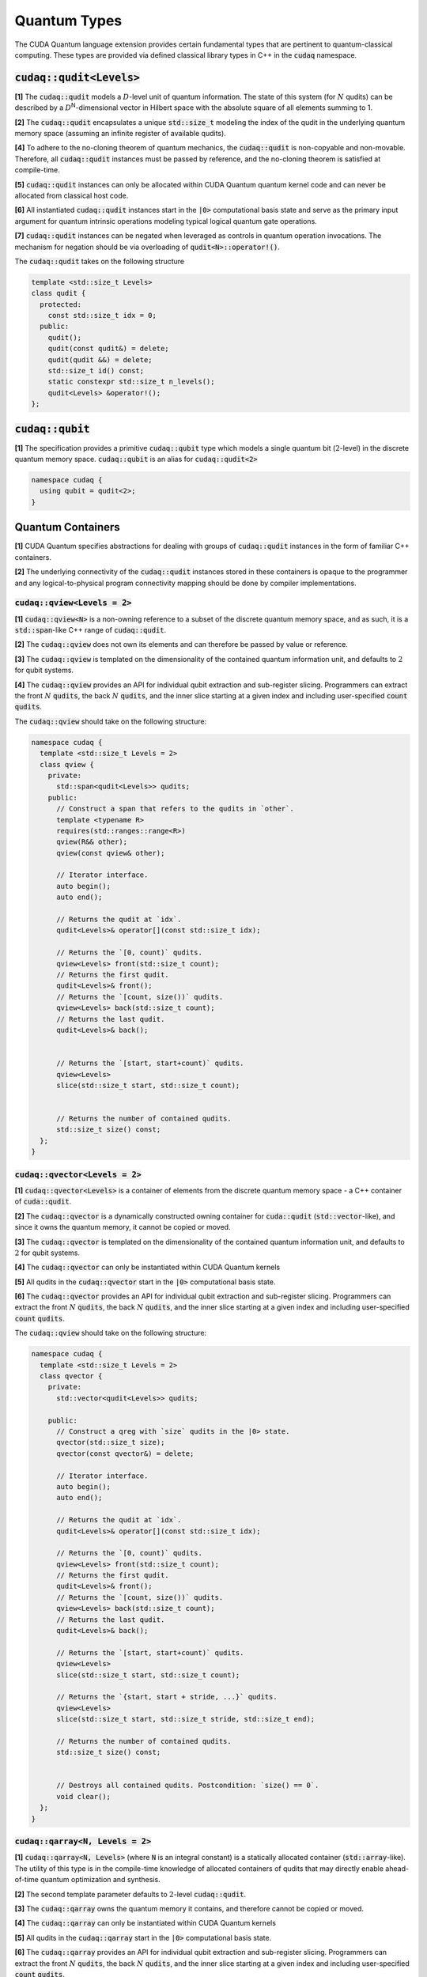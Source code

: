 Quantum Types
*************
The CUDA Quantum language extension provides certain fundamental types that are pertinent
to quantum-classical computing. These types are provided via defined classical library
types in C++ in the :code:`cudaq` namespace. 

:code:`cudaq::qudit<Levels>`
----------------------------
**[1]** The :code:`cudaq::qudit` models a :math:`D`-level unit of quantum information. The state of
this system (for :math:`N` qudits) can be described by a :math:`D`\ :sup:`N`\-dimensional vector in
Hilbert space with the absolute square of all elements summing to 1. 

**[2]** The :code:`cudaq::qudit` encapsulates a unique :code:`std::size_t` modeling the index of the
qudit in the underlying quantum memory space (assuming an infinite register
of available qudits). 

**[4]** To adhere to the no-cloning theorem of quantum mechanics,
the :code:`cudaq::qudit` is non-copyable and non-movable. Therefore, all :code:`cudaq::qudit` 
instances must be passed by reference, and the no-cloning theorem is satisfied
at compile-time. 

**[5]** :code:`cudaq::qudit` instances can only be allocated within CUDA Quantum quantum
kernel code and can never be allocated from classical host code.

**[6]** All instantiated :code:`cudaq::qudit` instances start in the :code:`|0>` computational basis 
state and serve as the primary input argument for quantum intrinsic operations 
modeling typical logical quantum gate operations.

**[7]** :code:`cudaq::qudit` instances can be negated when leveraged as controls in 
quantum operation invocations. The mechanism for negation should be via overloading of :code:`qudit<N>::operator!()`.

The :code:`cudaq::qudit` takes on the following structure

.. code-block:: cpp

    template <std::size_t Levels>
    class qudit {
      protected: 
        const std::size_t idx = 0;
      public:
        qudit();
        qudit(const qudit&) = delete;
        qudit(qudit &&) = delete;
        std::size_t id() const;
        static constexpr std::size_t n_levels();
        qudit<Levels> &operator!(); 
    };

:code:`cudaq::qubit`
--------------------
**[1]** The specification provides a primitive :code:`cudaq::qubit` type which models a
single quantum bit (:math:`2`-level) in the discrete quantum memory space.
:code:`cudaq::qubit` is an alias for :code:`cudaq::qudit<2>` 

.. code-block:: cpp
    
    namespace cudaq {
      using qubit = qudit<2>;
    }

.. tab:: C++ 

  .. code-block:: cpp

      {
        // Allocate a qubit in the |0> state
        cudaq::qubit q;
        // Put the qubit in a superposition of |0> and |1>
        h(q); // cudaq::h == hadamard, ADL leveraged
        printf("ID = %lu\n", q.id()); // prints 0
        cudaq::qubit r;
        printf("ID = %lu\n", r.id()); // prints 1
        // qubit out of scope, implicit deallocation
      }
      cudaq::qubit q;
      printf("ID = %lu\n", q.id()); // prints 0 (previous deallocated)

.. tab:: Python 

  .. code-block:: python 

    # Allocate a qubit in the |0> state
    q = cudaq.qubit()
    # Put the qubit in a superposition of |0> and |1>
    h(q)
    print("ID = {}".format(q.id())) # prints 0
    
    r = cudaq.qubit()
    print("ID = {}", r.id()) # prints 1
    # qubits go out of scope, implicit deallocation
    
Quantum Containers
------------------
**[1]** CUDA Quantum specifies abstractions for dealing with groups of :code:`cudaq::qudit` instances in the
form of familiar C++ containers. 

**[2]** The underlying connectivity of the :code:`cudaq::qudit` instances stored in these containers is opaque to
the programmer and any logical-to-physical program connectivity mapping should be done by compiler implementations. 

:code:`cudaq::qview<Levels = 2>`
++++++++++++++++++++++++++++++++
**[1]** :code:`cudaq::qview<N>` is a non-owning reference to a subset of the discrete quantum memory space, 
and as such, it is a :code:`std::span`-like C++ range of :code:`cudaq::qudit`.

**[2]** The :code:`cudaq::qview` does not own its elements and can therefore be passed by value or reference. 

**[3]** The :code:`cudaq::qview` is templated on the dimensionality of the contained quantum information unit, 
and defaults to :math:`2` for qubit systems.

**[4]** The :code:`cudaq::qview` provides an API for individual qubit extraction and sub-register slicing. 
Programmers can extract the front :math:`N` :code:`qudits`, the back :math:`N` :code:`qudits`, and the 
inner slice starting at a given index and including user-specified :code:`count` :code:`qudits`.

The :code:`cudaq::qview` should take on the following structure:

.. code-block:: cpp
    
  namespace cudaq { 
    template <std::size_t Levels = 2>
    class qview {
      private:
        std::span<qudit<Levels>> qudits;
      public:
        // Construct a span that refers to the qudits in `other`.
        template <typename R>
        requires(std::ranges::range<R>)
        qview(R&& other);
        qview(const qview& other);

        // Iterator interface.
        auto begin();
        auto end();

        // Returns the qudit at `idx`.
        qudit<Levels>& operator[](const std::size_t idx);

        // Returns the `[0, count)` qudits.
        qview<Levels> front(std::size_t count);
        // Returns the first qudit.
        qudit<Levels>& front();
        // Returns the `[count, size())` qudits.
        qview<Levels> back(std::size_t count);
        // Returns the last qudit.
        qudit<Levels>& back();


        // Returns the `[start, start+count)` qudits.
        qview<Levels>
        slice(std::size_t start, std::size_t count);


        // Returns the number of contained qudits.
        std::size_t size() const;
    };
  }

:code:`cudaq::qvector<Levels = 2>`
++++++++++++++++++++++++++++++++++
**[1]** :code:`cudaq::qvector<Levels>` is a container of elements from the discrete quantum memory space - a C++ container of :code:`cuda::qudit`.  

**[2]** The :code:`cudaq::qvector` is a dynamically constructed owning container for :code:`cuda::qudit` (:code:`std::vector`-like), 
and since it owns the quantum memory, it cannot be copied or moved. 

**[3]** The :code:`cudaq::qvector` is templated on the dimensionality of the contained 
quantum information unit, and defaults to :math:`2` for qubit systems.

**[4]** The :code:`cudaq::qvector` can only be instantiated within CUDA Quantum kernels

**[5]** All qudits in the :code:`cudaq::qvector` start in the :code:`|0>` computational basis state. 

**[6]** The :code:`cudaq::qvector` provides an API for individual qubit extraction and sub-register slicing. 
Programmers can extract the front :math:`N` :code:`qudits`, the back :math:`N` :code:`qudits`, and the 
inner slice starting at a given index and including user-specified :code:`count` :code:`qudits`.

The :code:`cudaq::qview` should take on the following structure:

.. code-block:: cpp
    
  namespace cudaq { 
    template <std::size_t Levels = 2>
    class qvector {
      private:
        std::vector<qudit<Levels>> qudits;

      public:
        // Construct a qreg with `size` qudits in the |0> state.
        qvector(std::size_t size);
        qvector(const qvector&) = delete;

        // Iterator interface.
        auto begin();
        auto end();

        // Returns the qudit at `idx`.
        qudit<Levels>& operator[](const std::size_t idx);

        // Returns the `[0, count)` qudits.
        qview<Levels> front(std::size_t count);
        // Returns the first qudit.
        qudit<Levels>& front();
        // Returns the `[count, size())` qudits.
        qview<Levels> back(std::size_t count);
        // Returns the last qudit.
        qudit<Levels>& back();

        // Returns the `[start, start+count)` qudits.
        qview<Levels>
        slice(std::size_t start, std::size_t count);

        // Returns the `{start, start + stride, ...}` qudits.
        qview<Levels>
        slice(std::size_t start, std::size_t stride, std::size_t end);

        // Returns the number of contained qudits.
        std::size_t size() const;


        // Destroys all contained qudits. Postcondition: `size() == 0`.
        void clear();
    };
  }

.. tab:: C++ 

  .. code-block:: cpp 

    // Allocate 20 qubits, std::vector-like semantics
    cudaq::qvector q(20);
    // Get first qubit
    auto first = q.front();
    // Get first 5 qubits
    auto first_5 = q.front(5);
    // Get last qubit 
    auto last = q.back();
    // Can loop over qubits with size() method
    for (int i = 0; i < q.size(); i++) {
      ... do something with q[i] ...
    }
    // Range based for loop supported 
    for (auto & qb : q) {
      ... do something with qb ...
    }

.. tab:: Python 

  .. code-block:: python 

    # Allocate 20 qubits, vector-like semantics
    q = cudaq.qvector(20)
    # Get the first qubit 
    first = q.front()
    # Get the first 5 qubits 
    first_5 = q.front(5)
    # Get the last qubit 
    last = q.back()
    # Can loop over qubits with size or len function 
    for i in range(len(q)):
      .. do something with q[i] ..
    # Range based for loop 
    for qb in q:
      .. do something with qb .. 


:code:`cudaq::qarray<N, Levels = 2>`
++++++++++++++++++++++++++++++++++++
**[1]** :code:`cudaq::qarray<N, Levels>` (where :code:`N` is an integral constant) is a statically 
allocated container (:code:`std::array`-like). The utility of this type is in the compile-time 
knowledge of allocated containers of qudits that may directly enable ahead-of-time quantum 
optimization and synthesis. 

**[2]** The second template parameter defaults to :math:`2`-level :code:`cudaq::qudit`.

**[3]** The :code:`cudaq::qarray` owns the quantum memory it contains, and therefore cannot be copied or moved.

**[4]** The :code:`cudaq::qarray` can only be instantiated within CUDA Quantum kernels

**[5]** All qudits in the :code:`cudaq::qarray` start in the :code:`|0>` computational basis state. 

**[6]** The :code:`cudaq::qarray` provides an API for individual qubit extraction and sub-register slicing. 
Programmers can extract the front :math:`N` :code:`qudits`, the back :math:`N` :code:`qudits`, and the 
inner slice starting at a given index and including user-specified :code:`count` :code:`qudits`.

The :code:`cudaq::qarray` should take on the following structure:

.. code-block:: cpp 

  namespace cudaq {
    template <std::size_t N, std::size_t Levels = 2>
    class qarray {
      private:
        std::array<qudit<Levels>, N> qudits;

      public:
        // Construct a qreg with `size` qudits in the |0> state.
        qarray();
        qarray(const qvector&) = delete;
        qarray(qarray &&) = delete;

        qarray& operator=(const qarray &) = delete;

        // Iterator interface.
        auto begin();
        auto end();

        // Returns the qudit at `idx`.
        qudit<Levels>& operator[](const std::size_t idx);

        // Returns the `[0, count)` qudits.
        qview<Levels> front(std::size_t count);
        // Returns the first qudit.
        qudit<Levels>& front();
        // Returns the `[count, size())` qudits.
        qview<Levels> back(std::size_t count);
        // Returns the last qudit.
        qudit<Levels>& back();

        // Returns the `[start, start+count)` qudits.
        qview<Levels>
        slice(std::size_t start, std::size_t count);

        // Returns the `{start, start + stride, ...}` qudits.
        qview<Levels>
        slice(std::size_t start, std::size_t stride, std::size_t end);

        // Returns the number of contained qudits.
        std::size_t size() const;

        // Destroys all contained qudits. Postcondition: `size() == 0`.
        void clear();
    };
  }

:code:`cudaq::qspan<N, Levels>` (Deprecated. Use :code:`cudaq::qview<Levels>` instead.)
++++++++++++++++++++++++++++++++++++++++++++++++++++++++++++++++++++++++++++++++++++++++++
**[1]** :code:`cudaq::qspan` is a non-owning reference to a part of the discrete quantum
memory space, a :code:`std::span`-like C++ range of :code:`cudaq::qudit` 
(see C++ `span <https://en.cppreference.com/w/cpp/container/span>`_). It does not
own its elements. It takes a single template parameter indicating the levels for 
the underlying qudits that it stores. This parameter defaults to 2 for qubits. 
It takes on the following structure:

.. code-block:: cpp
    
    namespace cudaq {
      template <std::size_t Levels = 2>
      class qspan {
        private:
          std::span<qudit<Levels>> qubits;
        public:
          // Construct a span that refers to the qudits in `other`.
          qspan(std::ranges::range<qudit<Levels>> auto& other);
          qspan(qspan const& other);
 
          // Iterator interface.
          auto begin();
          auto end();
 
          // Returns the qudit at `idx`.
          qudit<Levels>& operator[](const std::size_t idx);
 
          // Returns the `[0, count)` qudits.
          qspan<Levels> front(std::size_t count);
          // Returns the first qudit.
          qudit<Levels>& front();
          // Returns the `[count, size())` qudits.
          qspan<Levels> back(std::size_t count);
          // Returns the last qudit.
          qudit<Levels>& back();
 
          // Returns the `[start, start+count)` qudits.
          qspan<Levels>
          slice(std::size_t start, std::size_t count);

          // Returns the number of contained qudits.
          std::size_t size() const;
      };
    }

:code:`cudaq::qreg<N, Levels>` (Deprecated. Use :code:`cudaq::qvector<Levels>` instead.)
++++++++++++++++++++++++++++++++++++++++++++++++++++++++++++++++++++++++++++++++++++++++
**[1]** :code:`cudaq::qreg<N, Levels>` models a register of the discrete quantum memory space - a
C++ container of :code:`cudaq::qudit`.  As a container, it owns its elements and
their storage. :code:`qreg<dyn, Levels>` is a dynamically allocated container
(:code:`std::vector`-like, see C++ `vector <https://en.cppreference.com/w/cpp/container/vector>`_).
:code:`cudaq::qreg<N, Levels>` (where N is an integral
constant) is a statically allocated container (:code:`std::array`-like, 
see `array <https://en.cppreference.com/w/cpp/container/array>`_). 
Its template parameters default to dynamic allocation and :code:`cudaq::qudit<2>`.

.. code-block:: cpp

    namespace cudaq {
      template <std::size_t N = dyn, std::size_t Levels = 2>
      class qreg {
        private:
          std::conditional_t<
            N == dyn,
            std::vector<qudit<Levels>>,
            std::array<qudit<Levels>, N>
          > qudits;
        public:
          // Construct a qreg with `size` qudits in the |0> state.
          qreg(std::size_t size) requires (N == dyn);
          qreg(qreg const&) = delete;
 
          // Iterator interface.
          auto begin();
          auto end();
 
          // Returns the qudit at `idx`.
          qudit<Levels>& operator[](const std::size_t idx);
 
          // Returns the `[0, count)` qudits.
          qspan<dyn, Levels> front(std::size_t count);
          // Returns the first qudit.
          qudit<Levels>& front();
          // Returns the `[count, size())` qudits.
          qspan<dyn, Levels> back(std::size_t count);
          // Returns the last qudit.
          qudit<Levels>& back();
 
          // Returns the `[start, start+count)` qudits.
          qspan<dyn, Levels>
          slice(std::size_t start, std::size_t count);

          // Returns the number of contained qudits.
          std::size_t size() const;
 
          // Destroys all contained qudits. Postcondition: `size() == 0`.
          void clear();
      };
    } 

:code:`qreg` instances can only be instantiated from within quantum kernels,
they cannot be instantiated in host code. All qubits in the :code:`qreg` 
start in the :code:`|0>` computational basis state. 

.. code-block:: cpp

    // Allocate 20 qubits, std::vector-like semantics
    cudaq::qreg q(20);
    auto first = q.front();
    auto first_5 = q.front(5);
    auto last = q.back();
    for (int i = 0; i < q.size(); i++) {
      ... do something with q[i] ...
    }
    for (auto & qb : q) {
      ... do something with qb ...
    }
 
    // std::array-like semantics
    cudaq::qreg<5> fiveCompileTimeQubits;